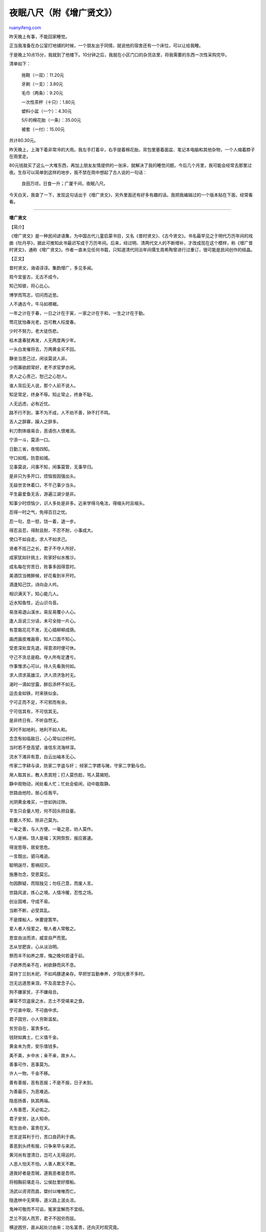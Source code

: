.. _200902_ancient_chinese_proverbs:

夜眠八尺（附《增广贤文》）
=============================================

`ruanyifeng.com <http://www.ruanyifeng.com/blog/2009/02/ancient_chinese_proverbs.html>`__

昨天晚上有事，不能回家睡觉。

正当我准备在办公室打地铺的时候，一个朋友出于同情，就说他的宿舍还有一个床位，可以让给我睡。

于是晚上10点15分，我就到了他楼下。10分钟之后，我就在小区门口的杂货店里，将我需要的东西一次性采购完毕。

清单如下：

    拖鞋（一双）：11.20元

    牙刷（一支）：3.80元

    毛巾（两条）：9.20元

    一次性茶杯（十只）：1.80元

    塑料小盆（一个）：4.30元

    5斤的棉花胎（一条）：35.00元

    被套（一付）：15.00元

共计80.30元。

昨天晚上，上海下着非常冷的大雨。我左手打着伞，右手提着棉花胎，背包里塞着面盆、笔记本电脑和其他杂物，一个人缩着脖子在雨里走。

80元钱就买了这么一大堆东西，再加上朋友友情提供的一张床，就解决了我的睡觉问题。今后几个月里，我可能会经常去那里过夜。生存可以简单到这样的地步，我不禁在雨中想起了古人说的一句话：

    良田万顷，日食一升；广厦千间，夜眠八尺。

今天白天，我查了一下，发现这句话出于《增广贤文》，另外里面还有好多有趣的话。我把我编辑过的一个版本贴在下面，经常看看。


==================

**增广贤文**

【简介】

《增广贤文》是一种民间谚语集，为中国古代儿童启蒙书目，又名《昔时贤文》、《古今贤文》。书名最早见之于明代万历年间的戏曲《牡丹亭》，据此可推知此书最迟写成于万历年间。后来，经过明、清两代文人的不断增补，才改成现在这个模样，称《增广昔时贤文》，通称《增广贤文》。作者一直未见任何书载，只知道清代同治年间儒生周希陶曾进行过重订，很可能是民间创作的结晶。

【正文】

昔时贤文，诲语谆谆。集韵增广，多见多闻。

观今宜鉴古，无古不成今。

知己知彼，将心比心。

博学而笃志，切问而近思。

人不通古今，牛马如襟裾。

一年之计在于春，一日之计在于寅，一家之计在于和，一生之计在于勤。

莺花犹怕春光老，岂可教人枉度春。

少时不努力，老大徒伤悲。

枯木逢春犹再发，人无两度再少年。

一头白发催将去，万两黄金买不回。

静坐当思己过，闲谈莫说人非。

少而寡欲颜常好，老不求官梦亦闲。

责人之心责己，恕己之心恕人。

谁人背后无人说，那个人前不说人。

知足常足，终身不辱。知止常止，终身不耻。

人无远虑，必有近忧。

路不行不到，事不为不成，人不劝不善，钟不打不鸣。

吉人之辞寡，躁人之辞多。

利刀割体痕易合，恶语伤人恨难消。

宁添一斗，莫添一口。

日勤三省，夜惕四知。

守口如瓶，防意如城。

见事莫说，问事不知，闲事莫管，无事早归。

是非只为多开口，烦恼皆因强出头。

无益世言休着口，不干己事少当头。

平生最爱鱼无舌，游遍江湖少是非。

知事少时烦恼少，识人多处是非多。近来学得乌龟法，得缩头时且缩头。

忍得一时之气，免得百日之忧。

忍一句，息一怒，饶一着，退一步。

得忍且忍，得耐且耐，不忍不耐，小事成大。

使口不如自走。求人不如求己。

贤者不炫己之长，君子不夺人所好。

成家犹如针挑土，败家好似水推沙。

成名每在穷苦日，败事多因得意时。

美酒饮当微醉候，好花看到半开时。

酒逢知己饮，诗向会人吟。

相识满天下，知心能几人。

近水知鱼性，近山识鸟音。

易涨易退山溪水，易反易覆小人心。

逢人且说三分话，未可全抛一片心。

有意栽花花不发，无心插柳柳成荫。

画虎画皮难画骨，知人口面不知心。

受恩深处宜先退，得意浓时便可休。

守己不贪总是稳。夺人所有定遭亏。

作事惟求心可以，待人先看我何如。

求人须求英雄汉，济人须济急时无。

渴时一滴如甘露，醉后添杯不如无。

运去金如铁，时来铁似金。

宁可正而不足，不可邪而有余。

宁可信其有，不可信其无。

是非终日有，不听自然无。

天时不如地利，地利不如人和。

念念有如临敌日，心心常似过桥时。

当时若不登高望，谁信东流海样深。

流水下滩非有意，白云出岫本无心。

传家二字耕与读，防家二字盗与奸； 倾家二字嫖与赌，守家二字勤与俭。

用人取其长，教人责其短；打人莫伤脸，骂人莫揭短。

静中观物动，闲处看人忙；忙处会偷闲，动中能取静。

世路由他险，居心任我平。

光阴黄金难买，一世如驹过隙。

平生只会量人短，何不回头把自量。

若要人不知，除非己莫为。

一毫之善，与人方便。一毫之恶，劝人莫作。

亏人是祸，饶人是福；天网恢恢，报应甚速。

得宠思辱，居安思危。

一言既出，驷马难追。

聪明逞尽，惹祸招灾。

施惠勿念，受恩莫忘。

勿因群疑，而阻独见；勿任己意，而废人言。

世路风波，炼心之境。人情冷暖，忍性之场。

创业固难，守成不易。

当断不断，必受其乱。

不是撑船人，休要提篙竿。

爱人者人恒爱之，敬人者人常敬之。

恩宜由淡而浓，威宜自严而宽。

志从甘肥丧，心从淡泊明。

祭而丰不如养之厚，悔之晚何若谨于前。

子欲养而亲不在，树欲静而风不息。

莫待丁兰刻木祀，不如鸡豚逮亲存。早把甘旨勤奉养，夕阳光景不多时。

岂无远道思亲泪，不及高堂念子心。

狗不嫌家贫，子不嫌母丑。

廉官不饮盗泉之水，志士不受嗟来之食。

宁可直中取，不可曲中求。

君子固穷，小人穷斯滥矣。

贫穷自在，富贵多忧。

钱财如粪土，仁义值千金。

黄金未为贵，安乐值钱多。

美不美，乡中水；亲不亲，故乡人。

善事可作，恶事莫为。

许人一物，千金不移。

善有善报，恶有恶报；不是不报，日子未到。

为善最乐，为恶难逃。

隐恶扬善，执其两端。

人有善愿，天必佑之。

君子安贫，达人知命。

死生由命，富贵在天。

忠言逆耳利于行，苦口良药利于病。

善恶到头终有报，只争来早与来迟。

黄河尚有澄清日，岂可人无得运时。

人恶人怕天不怕，人善人欺天不欺。

道我好者是吾贼，道我恶者是吾师。

将相胸前堪走马，公侯肚里好撑船。

汤武以谔谔而昌，桀纣以唯唯而亡。

隐逸林中无荣辱，道义路上泯炎凉。

鬼神可敬而不可谄，冤家宜解而不宜结。

芝兰不因人而芳，君子不因穷而屈。

横逆困穷，直从起处讨由来；功名富贵，还向灭时观究竟。

龙肝凤胆，放筷时与盐韭无异；金银珠宝，成灰处与瓦砾何殊?

富贵定要安本份，贫穷不必枉思量。

欺人是祸，饶人是福。

昼坐惜阴，夜坐惜灯。

见者易，学者难；莫将容易得，便作等闲看。

人学始知道，不学也徒然。

十年窗下无人问，一举名成天下知。

学者如禾如稻，不学者如蒿如草。

积德百年元气厚，读书三代雅人多。

燕雀那知鸿鹄志，虎狼岂被犬羊欺。

少说言语免招尤，多读诗书能化俗。

书有未曾经我读，事无不可对人言。

无钱方断酒，临老始看经。

误处皆缘不学，强作乃成自然。

长江后浪推前浪，世上新人胜旧人。

青出于蓝而胜于蓝，冰生于水而寒于水。

有田不耕仓禀虚，有书不读子孙愚，仓禀虚兮岁月乏，子孙愚兮礼义疏。

不患老而无成，只怕幼而不学。

富从书中来，家业勤中得。

书中结良友，门内产贤郎。

士为国之宝，儒为筵上珍。

唇亡齿必寒，教弛富难保。

才须学，学须静，非学无以广才，非静无以成学。

兴于吟颂无实学，留意功名德不深。

有书真富贵，无事小神仙。

君子之交淡如水，小人之交甘如醴。

知我者谓我心忧，不知我者谓我何求。

结交须胜己，似我不如无。

竹能心虚是我友，水能性淡是我师。

损友敬而远，益友亲而近。

贫不卖书留子读。老犹栽竹与人看。

不作风波于世上，但留清白在人间。

须知孺子可教。勿谓童子何知。

当年莫栽荆棘树，他年免挂子孙衣。

坐吃如山崩，游嬉则业荒。

但留方寸地，留与子孙耕。

儿孙自有儿孙福，莫为儿孙作马牛。

养儿防老，积谷防饥。

一日夫妻，百世姻缘。

国乱思良将，家贫思贤妻。

贤妇令夫贵，恶妇令夫败。

妻贤夫祸少，子孝父心宽。

入观庭户知勤情，一出汤茶知妻礼。

古人不见今时月，今月曾经照古人。

近水楼台先得月，向阳花木早逢春。

命里有时终须有，命里无时莫强求。

磨刀恨不利，刀利伤人指；求财恨不多，财多害自己。

百年成之不足，一旦坏之有余。

若登高必自卑，若涉远必自迩。

路逢险处难回避，事到头来不自由。

药能医假病，酒不解真愁。

人平不语，水平不流。

一家养女百家求，一马不行百马忧。

有花方酌酒，无月不登楼。

莫待是非来入耳，从前恩爱反为仇。

留得五湖明月在，不愁无处下金钩。

常将有日思无日，莫把无时当有时。

时来风送滕王阁，运去雷轰荐福碑。

官清书吏瘦，神灵庙祝肥。

息却雷霆之怒，罢却虎狼之威。

路逢险处须当避，不是才人莫献诗。

杀人一万，自损三千。

人而无信，不知其可也。

若争小可，便失大道。

年年防饥，夜夜防盗。

无求到处人情好，不饮任他酒债高。

世间好语书说尽，天下名山僧占多。

既坠釜甑，反顾无益；翻覆之水，收之实难。

但有绿杨，方堪系马，处处有路通长安。

知音说与知音听，不是知音莫与谈。

但行好事，不问前程。

河狭水急，人急智生。

明知山有虎，莫向虎山行。

凡事劝人休暪昧，举头三尺有神明。

点塔七层，不如暗处一灯；众星朗朗，不如孤月独明。

牡丹花好空入目，枣花虽小结实成。

一人有庆，兆民感赖。

笋因落箨方成竹，鱼为奔波始化龙。

记得少年骑竹马，转身便是白头翁。

天上众星皆拱北，世间无水不朝东。

画水无风空作浪，绣花虽好不闻香。

触来莫与说，事过心清凉。

秋至满山多秀色，春来无处不花香。

凡人不可貌相，海水不可斗量。

蒿草之下，或有兰香；茅茨之屋，或有贤良。

无限朱门生饿殍，几多白屋出公卿。

千年田地八百主，一寸心田万世芳。

良田万顷，日食一升；广厦千间，夜眠八尺。

鹪鹩巢林，不过一枝；鼹鼠饮河。不过满腹。

人各有心，心各有见。

口说不如身逢，耳闻不如目见。

公道世间惟白发，贵人头上不曾饶。

为官须作相，及第必争先。

官有正条，民有和约。

地塘积水须防旱，田地勤耕足养家。

萤仅自照，雁不孤行；钝鸟先飞，大器晚成。

饱暖思淫欲，饥寒起盗心。

飞蛾扑灯甘就镬，春蚕作茧自缠身。

人生一世，草生一春。

来如风雨，去似微尘。

昨日花开今日谢，百年人有万年心。

北郊荒冢无贫富，玉垒浮云变古今。

世事茫茫难自料，清风明月冷看人。

劝君莫作守财奴，死去何曾带一文。

速效莫求，小利莫争。

名高嫉起，宠极谤生。

众怒难犯，专欲难成。

物极必反，器满则倾。

欲知三叉路，须问去来人。

三十年前人寻病，三十年后病寻人。

凌云甲第更新主，胜概名园非旧人。

众口难辨，孤掌难鸣。

当场不战，过后兴兵。

无病休嫌瘦，身安莫怨贫。

倚势凌人，势败人凌我。穷巷追狗，巷穷狗咬人。

平生不作亏心事，夜半敲门心不惊。

命薄福浅，树大根深。

护疾忌医，掩耳盗铃。

烈士让千乘，贪夫争一文。

气是无名火，忍是敌灾星。

识真方知假，无奸不显忠。

明不伤察，直不过矫。

水至清则无鱼，人至察则无徒。

无自是而露才，不轻试以幸功。

认真还自在，作假费工夫。

功名富贵若长在，汉水亦应西北流。

青冢草沉同灰冷，黄梁梦觉是浮云。

休向君子谄媚，君子原无私惠。休与小人为敌，小人自有对头。

水暖水寒鱼自知，花开花谢春不管。

生时看得轻，死时无挂碍；常时守得定，变时无仓忙。

有钱道真语，无钱语不真，不信但看筵中酒，杯盏先劝有钱人。

山中有直树，世上无直人。

虎生犹可近，人熟不堪亲。

庭前生瑞草，好事不如无。

但看三五日，相见不如初。

人情似水分高下，世事如云任卷舒。

小时是兄弟，长大各乡里。

墙有缝，璧有耳，好事不出门，恶事传千里。

人生不满百，常怀千岁忧。

胆欲大而心欲小，智欲圆而行欲方。

爱而知其恶，憎而知其善。贫而无怨难，富而无骄易。

晴空看飞鸟，流水观鱼跃；霜天闻鹤唳，雪夜听鸡鸣。

识宇宙活泼之机，得乾坤清纯之气。

先学耐烦，切莫使气； 性躁心粗，一生不济。

衣不如新，人不如故。

事以密成，语以泄败。

家丑不外传，流言莫轻信。

下情难于上达，君子不耻下问。

浮青映日尽襌机，飞翠落红是诗料。

大事不胡涂，小事不渗漏。

佳人傅粉，谁识白刃当前； 螳螂捕蝉，岂知黄雀在后。

路遥知马力，日久见人心。

马行无力皆因瘦，人不风流只为贫。

深山毕竟藏猛虎，大海终须纳细流。

人善被人欺，马善被人骑，人无横财不富，马无野草不肥。

人情莫道春光好，只怕秋来有冷时。

但将冷眼看螃蟹，看你横行到几时。

好言难得，恶语易施。

富人思来年，贫人思眼前。

世上若要人情好，赊去对象莫取钱。

入山不怕伤人虎，只怕人情两面刀。

人无千日好，花无百日红。

礼义生于富足，盗贼出于贫穷。

顺天者昌，逆天者亡。

人为财死，鸟为食亡。

人贫志短，马瘦毛长。

贫无达士将金赠，病无高人说药方。

衙门八字开，有理无钱莫进来。

有钱堪出众，无衣懒出门。

闲时不烧香，临急抱佛脚。

有容德乃大，无欲心自闲。

瓜田不纳履，李下不整冠。

好言一句三冬暖，话不投机六月寒。

祸福无门，惟人自召。

奉劝君子，依此程序，万无一失。

（完）

.. note::
    原文地址: http://www.ruanyifeng.com/blog/2009/02/ancient_chinese_proverbs.html 
    作者: 阮一峰 

    编辑: 木书架 http://www.me115.com